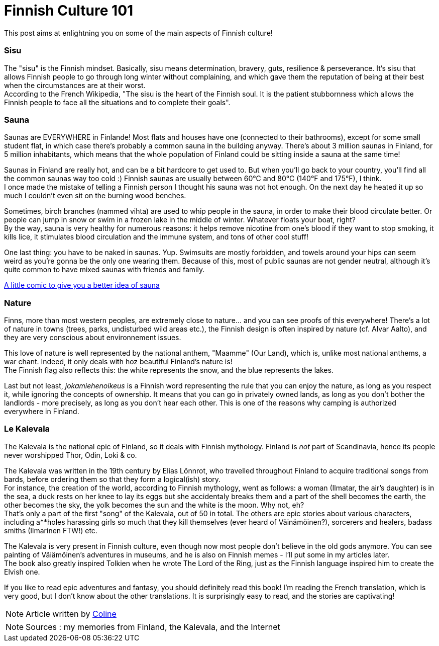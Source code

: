 = Finnish Culture 101
:hp-tags: Culture, sisu, sauna, nature, Kalevala
:hp-image: https://TeksInHelsinki.github.com/images/article_covers/4.bases_culture.jpg
:published_at: 2015-03-05

This post aims at enlightning you on some of the main aspects of Finnish culture!

=== Sisu

The "sisu" is the Finnish mindset. Basically, sisu means determination, bravery, guts, resilience & perseverance. It's sisu that allows Finnish people to go through long winter without complaining, and which gave them the reputation of being at their best when the circumstances are at their worst. +
According to the French Wikipedia, "The sisu is the heart of the Finnish soul. It is the patient stubbornness which allows the Finnish people to face all the situations and to complete their goals".

=== Sauna

Saunas are EVERYWHERE in Finlande! Most flats and houses have one (connected to their bathrooms), except for some small student flat, in which case there's probably a common sauna in the building anyway. There's about 3 million saunas in Finland, for 5 million inhabitants, which means that the whole population of Finland could be sitting inside a sauna at the same time!

Saunas in Finland are really hot, and can be a bit hardcore to get used to. But when you'll go back to your country, you'll find all the common saunas way too cold :) Finnish saunas are usually between 60°C and 80°C (140°F and 175°F), I think. +
I once made the mistake of telling a Finnish person I thought his sauna was not hot enough. On the next day he heated it up so much I couldn't even sit on the burning wood benches.

Sometimes, birch branches (nammed vihta) are used to whip people in the sauna, in order to make their blood circulate better. Or people can jump in snow or swim in a frozen lake in the middle of winter. Whatever floats your boat, right? +
By the way, sauna is very healthy for numerous reasons: it helps remove nicotine from one's blood if they want to stop smoking, it kills lice, it stimulates blood circulation and the immune system, and tons of other cool stuff!

One last thing: you have to be naked in saunas. Yup. Swimsuits are mostly forbidden, and towels around your hips can seem weird as you're gonna be the only one wearing them. Because of this, most of public saunas are not gender neutral, although it's quite common to have mixed saunas with friends and family.

link:http://satwcomic.com/sauna-time[A little comic to give you a better idea of sauna]

=== Nature

Finns, more than most western peoples, are extremely close to nature... and you can see proofs of this everywhere! There's a lot of nature in towns (trees, parks, undisturbed wild areas etc.), the Finnish design is often inspired by nature (cf. Alvar Aalto), and they are very conscious about environnement issues.

This love of nature is well represented by the national anthem, "Maamme" (Our Land), which is, unlike most national anthems, a war chant. Indeed, it only deals with hoz beautiful Finland's nature is! +
The Finnish flag also reflects this: the white represents the snow, and the blue represents the lakes.

Last but not least, _jokamiehenoikeus_ is a Finnish word representing the rule that you can enjoy the nature, as long as you respect it, while ignoring the concepts of ownership. It means that you can go in privately owned lands, as long as you don't bother the landlords - more precisely, as long as you don't hear each other. This is one of the reasons why camping is authorized everywhere in Finland.


=== Le Kalevala

The Kalevala is the national epic of Finland, so it deals with Finnish mythology. Finland is _not_ part of Scandinavia, hence its people never worshipped Thor, Odin, Loki & co.

The Kalevala was written in the 19th century by Elias Lönnrot, who travelled throughout Finland to acquire traditional songs from bards, before ordering them so that they form a logical(ish) story. +
For instance, the creation of the world, according to Finnish mythology, went as follows: a woman (Ilmatar, the air's daughter) is in the sea, a duck rests on her knee to lay its eggs but she accidentaly breaks them and a part of the shell becomes the earth, the other becomes the sky, the yolk becomes the sun and the white is the moon. Why not, eh? +
That's only a part of the first "song" of the Kalevala, out of 50 in total. The others are epic stories about various characters, including a**holes harassing girls so much that they kill themselves (ever heard of Väinämöinen?), sorcerers and healers, badass smiths (Ilmarinen FTW!) etc.

The Kalevala is very present in Finnish culture, even though now most people don't believe in the old gods anymore. You can see painting of Väiämöinen's adventures in museums, and he is also on Finnish memes - I'll put some in my articles later. +
The book also greatly inspired Tolkien when he wrote The Lord of the Ring, just as the Finnish language inspired him to create the Elvish one.

If you like to read epic adventures and fantasy, you should definitely read this book! I'm reading the French translation, which is very good, but I don't know about the other translations. It is surprisingly easy to read, and the stories are captivating!

NOTE: Article written by link:https://github.com/Lokenstein[Coline]

NOTE: Sources : my memories from Finland, the Kalevala, and the Internet 